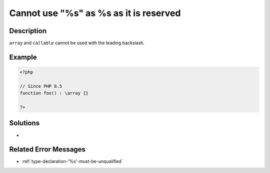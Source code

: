.. _cannot-use--"%s-"-as-%s-as-it-is-reserved:

Cannot use \"%s\" as %s as it is reserved
-----------------------------------------
 
.. meta::
	:description:
		Cannot use \"%s\" as %s as it is reserved: ``array`` and ``callable`` cannot be used with the leading backslash.
	:og:image: https://php-errors.readthedocs.io/en/latest/_static/logo.png
	:og:type: article
	:og:title: Cannot use \&quot;%s\&quot; as %s as it is reserved
	:og:description: ``array`` and ``callable`` cannot be used with the leading backslash
	:og:url: https://php-errors.readthedocs.io/en/latest/messages/cannot-use--%22%25s-%22-as-%25s-as-it-is-reserved.html
	:og:locale: en
	:twitter:card: summary_large_image
	:twitter:site: @exakat
	:twitter:title: Cannot use \"%s\" as %s as it is reserved
	:twitter:description: Cannot use \"%s\" as %s as it is reserved: ``array`` and ``callable`` cannot be used with the leading backslash
	:twitter:creator: @exakat
	:twitter:image:src: https://php-errors.readthedocs.io/en/latest/_static/logo.png

.. raw:: html

	<script type="application/ld+json">{"@context":"https:\/\/schema.org","@graph":[{"@type":"WebPage","@id":"https:\/\/php-errors.readthedocs.io\/en\/latest\/tips\/cannot-use--\"%s-\"-as-%s-as-it-is-reserved.html","url":"https:\/\/php-errors.readthedocs.io\/en\/latest\/tips\/cannot-use--\"%s-\"-as-%s-as-it-is-reserved.html","name":"Cannot use \\\"%s\\\" as %s as it is reserved","isPartOf":{"@id":"https:\/\/www.exakat.io\/"},"datePublished":"Sat, 21 Jun 2025 07:54:07 +0000","dateModified":"Sat, 21 Jun 2025 07:54:07 +0000","description":"``array`` and ``callable`` cannot be used with the leading backslash","inLanguage":"en-US","potentialAction":[{"@type":"ReadAction","target":["https:\/\/php-tips.readthedocs.io\/en\/latest\/tips\/cannot-use--\"%s-\"-as-%s-as-it-is-reserved.html"]}]},{"@type":"WebSite","@id":"https:\/\/www.exakat.io\/","url":"https:\/\/www.exakat.io\/","name":"Exakat","description":"Smart PHP static analysis","inLanguage":"en-US"}]}</script>

Description
___________
 
``array`` and ``callable`` cannot be used with the leading backslash.

Example
_______

.. code-block:: php

   <?php
   
   // Since PHP 8.5
   function foo() : \array {} 
   
   ?>

Solutions
_________

+ 

Related Error Messages
______________________

+ :ref:`type-declaration-'%s'-must-be-unqualified`
